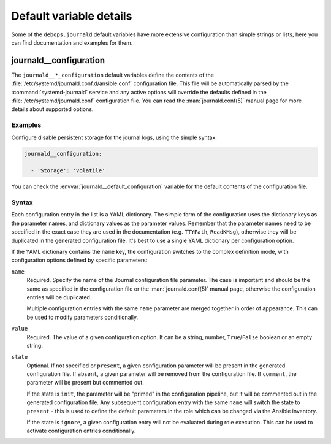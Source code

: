 Default variable details
========================

Some of the ``debops.journald`` default variables have more extensive
configuration than simple strings or lists, here you can find documentation and
examples for them.

.. only:: html

   .. contents::
      :local:
      :depth: 1


.. _journald__ref_configuration:

journald__configuration
-----------------------

The ``journald__*_configuration`` default variables define the contents of the
:file:`/etc/systemd/journald.conf.d/ansible.conf` configuration file. This file
will be automatically parsed by the :command:`systemd-journald` service and any
active options will override the defaults defined in the
:file:`/etc/systemd/journald.conf` configuration file. You can read the
:man:`journald.conf(5)` manual page for more details about supported options.

Examples
~~~~~~~~

Configure disable persistent storage for the journal logs, using the simple
syntax:

.. code-block:: yaml

   journald__configuration:

     - 'Storage': 'volatile'

You can check the :envvar:`journald__default_configuration` variable for the
default contents of the configuration file.

Syntax
~~~~~~

Each configuration entry in the list is a YAML dictionary. The simple form of
the configuration uses the dictionary keys as the parameter names, and
dictionary values as the parameter values. Remember that the parameter names
need to be specified in the exact case they are used in the documentation (e.g.
``TTYPath``, ``ReadKMsg``), otherwise they will be duplicated in the generated
configuration file. It's best to use a single YAML dictionary per configuration
option.

If the YAML dictionary contains the ``name`` key, the configuration switches to
the complex definition mode, with configuration options defined by specific
parameters:

``name``
  Required. Specify the name of the Journal configuration file parameter. The
  case is important and should be the same as specified in the configuration
  file or the :man:`journald.conf(5)` manual page, otherwise the configuration
  entries will be duplicated.

  Multiple configuration entries with the same ``name`` parameter are merged
  together in order of appearance. This can be used to modify parameters
  conditionally.

``value``
  Required. The value of a given configuration option. It can be a string,
  number, ``True``/``False`` boolean or an empty string.

``state``
  Optional. If not specified or ``present``, a given configuration parameter
  will be present in the generated configuration file. If ``absent``, a given
  parameter will be removed from the configuration file. If ``comment``, the
  parameter will be present but commented out.

  If the state is ``init``, the parameter will be "primed" in the configuration
  pipeline, but it will be commented out in the generated configuration file.
  Any subsequent configuration entry with the same ``name`` will switch the
  state to ``present`` - this is used to define the default parameters in the
  role which can be changed via the Ansible inventory.

  If the state is ``ignore``, a given configuration entry will not be evaluated
  during role execution. This can be used to activate configuration entries
  conditionally.

